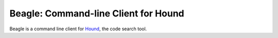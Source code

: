 =======================================
 Beagle: Command-line Client for Hound
=======================================

Beagle is a command line client for Hound_, the code search tool.

.. _Hound: https://github.com/etsy/hound
